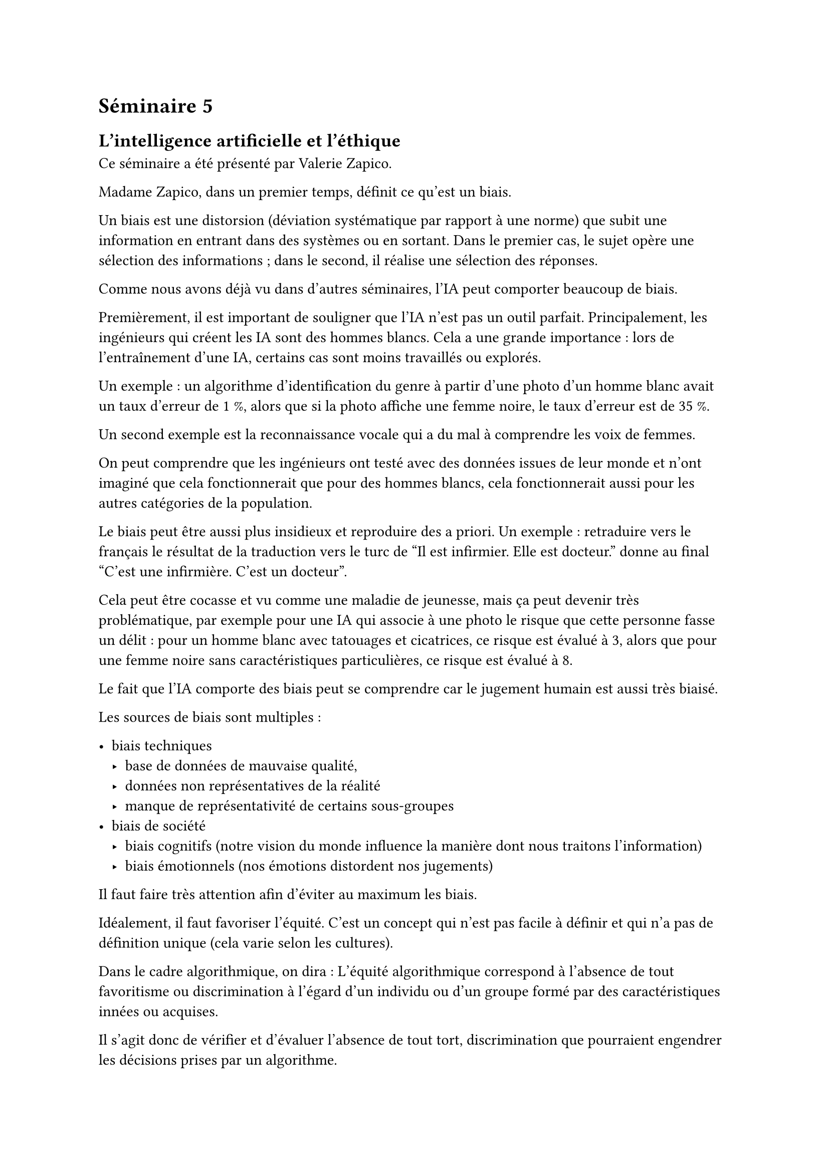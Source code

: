= Séminaire 5

== L'intelligence artificielle et l'éthique

Ce séminaire a été présenté par Valerie Zapico.

Madame Zapico, dans un premier temps, définit ce qu'est un biais.

Un biais est une distorsion (déviation systématique par rapport à une norme) que subit une information en entrant dans des systèmes ou en sortant. Dans le premier cas, le sujet opère une sélection des informations ; dans le second, il réalise une sélection des réponses.

Comme nous avons déjà vu dans d'autres séminaires, l'IA peut comporter beaucoup de biais.

Premièrement, il est important de souligner que l'IA n'est pas un outil parfait. Principalement, les ingénieurs qui créent les IA sont des hommes blancs. Cela a une grande importance : lors de l'entraînement d'une IA, certains cas sont moins travaillés ou explorés.

Un exemple : un algorithme d'identification du genre à partir d'une photo d'un homme blanc avait un taux d'erreur de 1 %, alors que si la photo affiche une femme noire, le taux d'erreur est de 35 %.

Un second exemple est la reconnaissance vocale qui a du mal à comprendre les voix de femmes.

On peut comprendre que les ingénieurs ont testé avec des données issues de leur monde et n'ont imaginé que cela fonctionnerait que pour des hommes blancs, cela fonctionnerait aussi pour les autres catégories de la population.

Le biais peut être aussi plus insidieux et reproduire des a priori. Un exemple : retraduire vers le français le résultat de la traduction vers le turc de "Il est infirmier. Elle est docteur." donne au final "C'est une infirmière. C'est un docteur".

Cela peut être cocasse et vu comme une maladie de jeunesse, mais ça peut devenir très problématique, par exemple pour une IA qui associe à une photo le risque que cette personne fasse un délit : pour un homme blanc avec tatouages et cicatrices, ce risque est évalué à 3, alors que pour une femme noire sans caractéristiques particulières, ce risque est évalué à 8.

Le fait que l'IA comporte des biais peut se comprendre car le jugement humain est aussi très biaisé.

Les sources de biais sont multiples :

- biais techniques
    - base de données de mauvaise qualité,
    - données non représentatives de la réalité
    - manque de représentativité de certains sous-groupes
- biais de société
    - biais cognitifs (notre vision du monde influence la manière dont nous traitons l'information)
    - biais émotionnels (nos émotions distordent nos jugements)

Il faut faire très attention afin d'éviter au maximum les biais.

Idéalement, il faut favoriser l'équité. C'est un concept qui n'est pas facile à définir et qui n'a pas de définition unique (cela varie selon les cultures).

Dans le cadre algorithmique, on dira : L’équité algorithmique correspond à l’absence de tout favoritisme ou discrimination à l’égard d’un individu ou d’un groupe formé par des caractéristiques innées ou acquises.

Il s’agit donc de vérifier et d’évaluer l’absence de tout tort, discrimination que pourraient engendrer les décisions prises par un algorithme.

L’enjeu consiste alors à définir précisément ces biais que l’on souhaite éviter afin de mettre en place des métriques permettant de les mesurer et les corriger.

Il faut nettoyer les données, faire des choix.

J'ai beaucoup apprécié l'intervention de Valerie Zapico qui a mis en évidence le sujet du biais. C'est un sujet qui est très important dans l'IA et auquel il faut faire très attention afin que l'IA soit un réel progrès.


